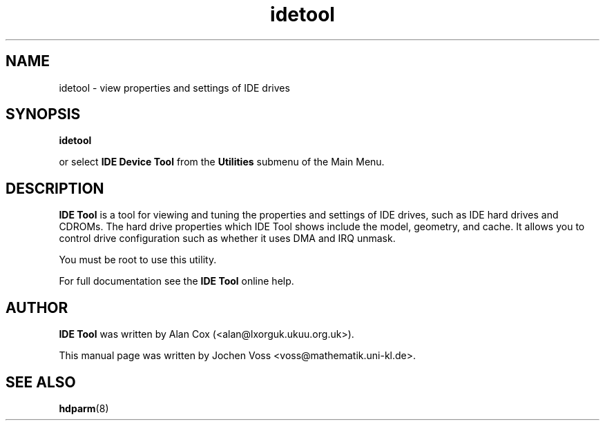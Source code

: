 .\" idetool.8 - IDE Tool
.\" Copyright 2001  Jochen Voss
.TH idetool 8 "Apr 21 2001" "gnome-utils 1.4.0"
.SH NAME
idetool \- view properties and settings of IDE drives
.SH SYNOPSIS
.B idetool
.sp
or select
.B IDE Device Tool
from the
.B Utilities
submenu of the Main Menu.
.SH DESCRIPTION
.B IDE Tool
is a tool for viewing and tuning the properties and settings of IDE
drives, such as IDE hard drives and CDROMs. The hard drive properties
which IDE Tool shows include the model, geometry, and cache. It allows
you to control drive configuration such as whether it uses DMA and IRQ
unmask.

You must be root to use this utility.

For full documentation see the
.B IDE Tool
online help.

.SH AUTHOR
.B IDE Tool
was written by Alan Cox (<alan@lxorguk.ukuu.org.uk>).

This manual page was written by Jochen Voss
<voss@mathematik.uni-kl.de>.

.SH SEE ALSO
.BR hdparm (8)
